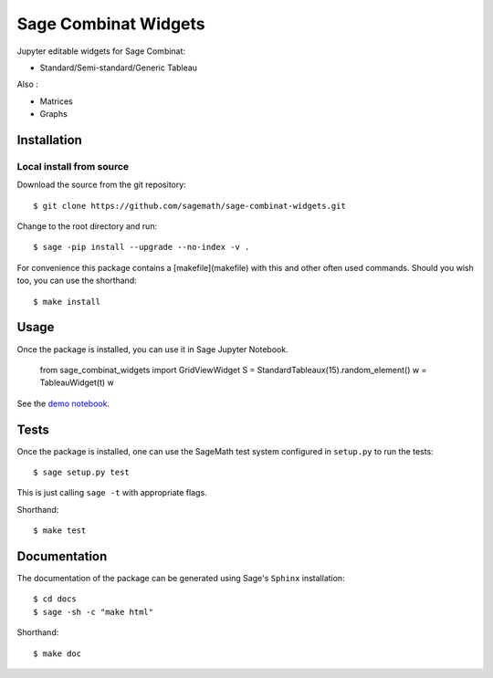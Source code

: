 =====================
Sage Combinat Widgets
=====================

.. commented image:: https://mybinder.org/badge.svg
   :target: https://mybinder.org/v2/gh/sagemath/sage-combinat-widgets/master

Jupyter editable widgets for Sage Combinat:

- Standard/Semi-standard/Generic Tableau

  .. commented - Partition

Also : 

- Matrices
- Graphs

Installation
------------

Local install from source
^^^^^^^^^^^^^^^^^^^^^^^^^

Download the source from the git repository::

    $ git clone https://github.com/sagemath/sage-combinat-widgets.git

Change to the root directory and run::

    $ sage -pip install --upgrade --no-index -v .

For convenience this package contains a [makefile](makefile) with this
and other often used commands. Should you wish too, you can use the
shorthand::

    $ make install

Usage
-----

Once the package is installed, you can use it in Sage Jupyter Notebook.

    from sage_combinat_widgets import GridViewWidget
    S = StandardTableaux(15).random_element()
    w = TableauWidget(t)
    w

See the `demo notebook <demo_GridViewWidget.ipynb>`_.

Tests
-----

Once the package is installed, one can use the SageMath test system
configured in ``setup.py`` to run the tests::

    $ sage setup.py test

This is just calling ``sage -t`` with appropriate flags.

Shorthand::

    $ make test

Documentation
-------------

The documentation of the package can be generated using Sage's
``Sphinx`` installation::

    $ cd docs
    $ sage -sh -c "make html"

Shorthand::

    $ make doc
